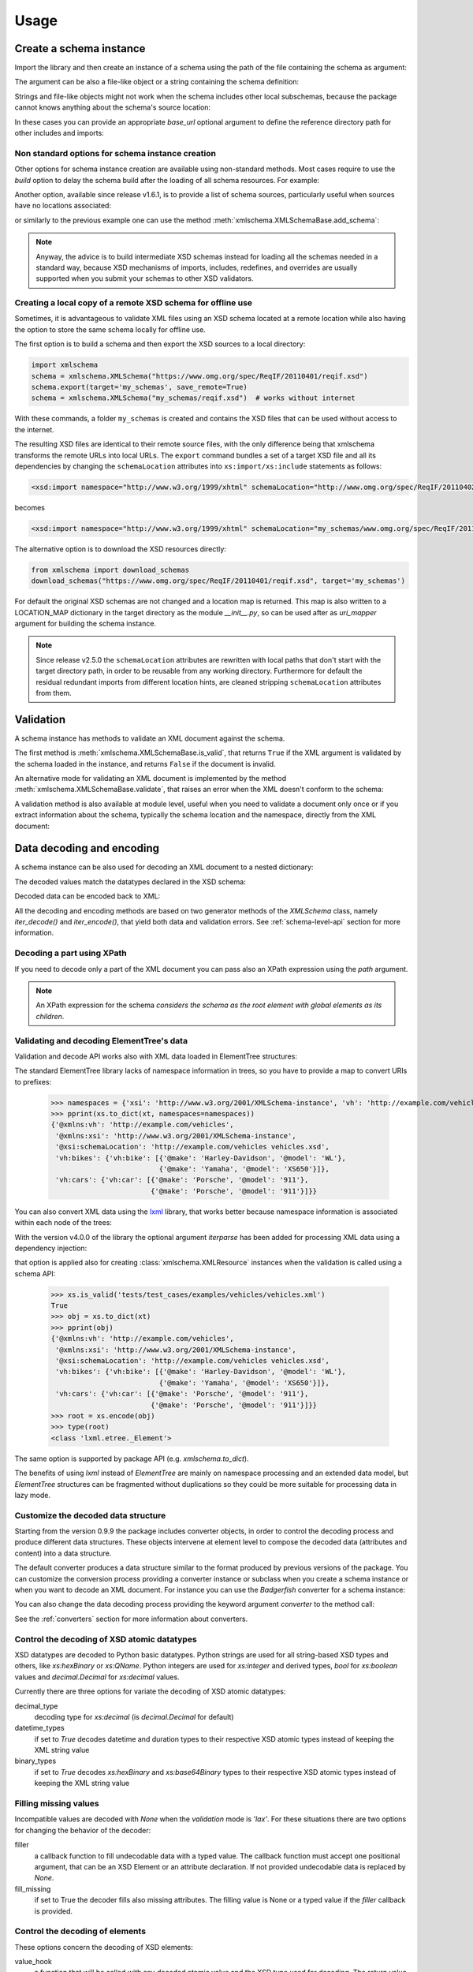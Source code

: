 *****
Usage
*****

.. _lxml: http://lxml.de

.. testsetup::

    import xmlschema
    import os
    import warnings

    if os.getcwd().endswith('/doc'):
        os.chdir('..')
    warnings.simplefilter("ignore", xmlschema.XMLSchemaIncludeWarning)

.. testsetup:: collection

    import xmlschema
    import os
    import warnings

    if os.getcwd().endswith('/doc'):
        os.chdir('..')
    warnings.simplefilter("ignore", xmlschema.XMLSchemaIncludeWarning)
    schema = xmlschema.XMLSchema('tests/test_cases/examples/collection/collection.xsd')


Create a schema instance
========================

Import the library and then create an instance of a schema using the path of
the file containing the schema as argument:

.. doctest::

    >>> import xmlschema
    >>> schema = xmlschema.XMLSchema('tests/test_cases/examples/vehicles/vehicles.xsd')

The argument can be also a file-like object or a string containing the schema definition:

.. doctest::

    >>> schema_file = open('tests/test_cases/examples/collection/collection.xsd')
    >>> schema = xmlschema.XMLSchema(schema_file)

.. doctest::

    >>> schema = xmlschema.XMLSchema("""
    ... <xs:schema xmlns:xs="http://www.w3.org/2001/XMLSchema">
    ... <xs:element name="block" type="xs:string"/>
    ... </xs:schema>
    ... """)

Strings and file-like objects might not work when the schema includes other local subschemas,
because the package cannot knows anything about the schema's source location:

.. doctest::

    >>> schema_xsd = open('tests/test_cases/examples/vehicles/vehicles.xsd').read()
    >>> schema = xmlschema.XMLSchema(schema_xsd)
    Traceback (most recent call last):
    ...
    ...
    xmlschema.validators.exceptions.XMLSchemaParseError: unknown element '{http://example.com/vehicles}cars':

    Schema:

      <xs:element xmlns:xs="http://www.w3.org/2001/XMLSchema" ref="vh:cars" />

    Path: /xs:schema/xs:element/xs:complexType/xs:sequence/xs:element

In these cases you can provide an appropriate *base_url* optional argument to define the
reference directory path for other includes and imports:

.. doctest::

    >>> schema_file = open('tests/test_cases/examples/vehicles/vehicles.xsd')
    >>> schema = xmlschema.XMLSchema(schema_file, base_url='tests/test_cases/examples/vehicles/')


Non standard options for schema instance creation
-------------------------------------------------

Other options for schema instance creation are available using non-standard
methods. Most cases require to use the *build* option to delay the schema
build after the loading of all schema resources. For example:

.. doctest::

    >>> schema_file = open('tests/test_cases/examples/vehicles/vehicles.xsd')
    >>> schema = xmlschema.XMLSchema(schema_file, build=False)
    >>> _ = schema.include_schema('tests/test_cases/examples/vehicles/cars.xsd')
    >>> _ = schema.include_schema('tests/test_cases/examples/vehicles/bikes.xsd')
    >>> schema.build()

Another option, available since release v1.6.1, is to provide a list of schema sources,
particularly useful when sources have no locations associated:

.. doctest::

    >>> sources = [open('tests/test_cases/examples/vehicles/vehicles.xsd'),
    ...            open('tests/test_cases/examples/vehicles/cars.xsd'),
    ...            open('tests/test_cases/examples/vehicles/bikes.xsd'),
    ...            open('tests/test_cases/examples/vehicles/types.xsd')]
    >>> schema = xmlschema.XMLSchema(sources)

or similarly to the previous example one can use the method :meth:`xmlschema.XMLSchemaBase.add_schema`:

.. doctest::

    >>> schema_file = open('tests/test_cases/examples/vehicles/vehicles.xsd')
    >>> schema = xmlschema.XMLSchema(schema_file, build=False)
    >>> _ = schema.add_schema(open('tests/test_cases/examples/vehicles/cars.xsd'))
    >>> _ = schema.add_schema(open('tests/test_cases/examples/vehicles/bikes.xsd'))
    >>> _ = schema.add_schema(open('tests/test_cases/examples/vehicles/types.xsd'))
    >>> schema.build()


.. note::
    Anyway, the advice is to build intermediate XSD schemas instead for loading
    all the schemas needed in a standard way, because XSD mechanisms of imports,
    includes, redefines, and overrides are usually supported when you submit your
    schemas to other XSD validators.


Creating a local copy of a remote XSD schema for offline use
------------------------------------------------------------

Sometimes, it is advantageous to validate XML files using an XSD schema located
at a remote location while also having the option to store the same schema
locally for offline use.

The first option is to build a schema and then export the XSD sources to a local
directory:

.. code-block:: py

    import xmlschema
    schema = xmlschema.XMLSchema("https://www.omg.org/spec/ReqIF/20110401/reqif.xsd")
    schema.export(target='my_schemas', save_remote=True)
    schema = xmlschema.XMLSchema("my_schemas/reqif.xsd")  # works without internet

With these commands, a folder ``my_schemas`` is created and contains the
XSD files that can be used without access to the internet.

The resulting XSD files are identical to their remote source files, with the
only difference being that xmlschema transforms the remote URLs into local
URLs. The ``export`` command bundles a set of a target XSD file and all its
dependencies by changing the ``schemaLocation`` attributes into
``xs:import/xs:include`` statements as follows:

.. code-block:: xml

    <xsd:import namespace="http://www.w3.org/1999/xhtml" schemaLocation="http://www.omg.org/spec/ReqIF/20110402/driver.xsd"/>

becomes

.. code-block:: xml

    <xsd:import namespace="http://www.w3.org/1999/xhtml" schemaLocation="my_schemas/www.omg.org/spec/ReqIF/20110402/driver.xsd"/>

The alternative option is to download the XSD resources directly:

.. code-block:: py

    from xmlschema import download_schemas
    download_schemas("https://www.omg.org/spec/ReqIF/20110401/reqif.xsd", target='my_schemas')

For default the original XSD schemas are not changed and a location map is returned. This map
is also written to a LOCATION_MAP dictionary in the target directory as the module `__init__.py`,
so can be used after as *uri_mapper* argument for building the schema instance.

.. note::

    Since release v2.5.0 the ``schemaLocation`` attributes are rewritten with
    local paths that don't start with the target directory path, in order to be
    reusable from any working directory. Furthermore for default the residual
    redundant imports from different location hints, are cleaned stripping
    ``schemaLocation`` attributes from them.


Validation
==========

A schema instance has methods to validate an XML document against the schema.

The first method is :meth:`xmlschema.XMLSchemaBase.is_valid`, that returns ``True``
if the XML argument is validated by the schema loaded in the instance,
and returns ``False`` if the document is invalid.

.. doctest::

    >>> import xmlschema
    >>> schema = xmlschema.XMLSchema('tests/test_cases/examples/vehicles/vehicles.xsd')
    >>> schema.is_valid('tests/test_cases/examples/vehicles/vehicles.xml')
    True
    >>> schema.is_valid('tests/test_cases/examples/vehicles/vehicles-1_error.xml')
    False
    >>> schema.is_valid("""<?xml version="1.0" encoding="UTF-8"?><fancy_tag/>""")
    False

An alternative mode for validating an XML document is implemented by the method
:meth:`xmlschema.XMLSchemaBase.validate`, that raises an error when the XML doesn't
conform to the schema:

.. doctest::

    >>> import xmlschema
    >>> schema = xmlschema.XMLSchema('tests/test_cases/examples/vehicles/vehicles.xsd')
    >>> schema.validate('tests/test_cases/examples/vehicles/vehicles.xml')
    >>> schema.validate('tests/test_cases/examples/vehicles/vehicles-1_error.xml')
    Traceback (most recent call last):
      File "<stdin>", line 1, in <module>
      File "/home/brunato/Development/projects/xmlschema/xmlschema/schema.py", line 220, in validate
        raise error
    xmlschema.exceptions.XMLSchemaValidationError: failed validating <Element ...

    Reason: character data between child elements not allowed!

    Schema:

      <xs:sequence xmlns:xs="http://www.w3.org/2001/XMLSchema">
            <xs:element maxOccurs="unbounded" minOccurs="0" name="car" type="vh:vehicleType" />
      </xs:sequence>

    Instance:

      <ns0:cars xmlns:ns0="http://example.com/vehicles">
        NOT ALLOWED CHARACTER DATA
        <ns0:car make="Porsche" model="911" />
        <ns0:car make="Porsche" model="911" />
      </ns0:cars>


A validation method is also available at module level, useful when you need to
validate a document only once or if you extract information about the schema,
typically the schema location and the namespace, directly from the XML document:

.. doctest::

    >>> xmlschema.validate('tests/test_cases/examples/vehicles/vehicles.xml')

    >>> xml_file = 'tests/test_cases/examples/vehicles/vehicles.xml'
    >>> xsd_file = 'tests/test_cases/examples/vehicles/vehicles.xsd'
    >>> xmlschema.validate(xml_file, schema=xsd_file)


Data decoding and encoding
==========================

A schema instance can be also used for decoding an XML document to a nested dictionary:

.. doctest::

    >>> import xmlschema
    >>> from pprint import pprint
    >>> xs = xmlschema.XMLSchema('tests/test_cases/examples/vehicles/vehicles.xsd')
    >>> pprint(xs.to_dict('tests/test_cases/examples/vehicles/vehicles.xml'))
    {'@xmlns:vh': 'http://example.com/vehicles',
     '@xmlns:xsi': 'http://www.w3.org/2001/XMLSchema-instance',
     '@xsi:schemaLocation': 'http://example.com/vehicles vehicles.xsd',
     'vh:bikes': {'vh:bike': [{'@make': 'Harley-Davidson', '@model': 'WL'},
                              {'@make': 'Yamaha', '@model': 'XS650'}]},
     'vh:cars': {'vh:car': [{'@make': 'Porsche', '@model': '911'},
                            {'@make': 'Porsche', '@model': '911'}]}}

The decoded values match the datatypes declared in the XSD schema:

.. doctest::

    >>> import xmlschema
    >>> from pprint import pprint
    >>> xs = xmlschema.XMLSchema('tests/test_cases/examples/collection/collection.xsd')
    >>> pprint(xs.to_dict('tests/test_cases/examples/collection/collection.xml'))
    {'@xmlns:col': 'http://example.com/ns/collection',
     '@xmlns:xsi': 'http://www.w3.org/2001/XMLSchema-instance',
     '@xsi:schemaLocation': 'http://example.com/ns/collection collection.xsd',
     'object': [{'@available': True,
                 '@id': 'b0836217462',
                 'author': {'@id': 'PAR',
                            'born': '1841-02-25',
                            'dead': '1919-12-03',
                            'name': 'Pierre-Auguste Renoir',
                            'qualification': 'painter'},
                 'estimation': Decimal('10000.00'),
                 'position': 1,
                 'title': 'The Umbrellas',
                 'year': '1886'},
                {'@available': True,
                 '@id': 'b0836217463',
                 'author': {'@id': 'JM',
                            'born': '1893-04-20',
                            'dead': '1983-12-25',
                            'name': 'Joan Miró',
                            'qualification': 'painter, sculptor and ceramicist'},
                 'position': 2,
                 'title': None,
                 'year': '1925'}]}


Decoded data can be encoded back to XML:

.. doctest:: collection

    >>> obj = schema.decode('tests/test_cases/examples/collection/collection.xml')
    >>> collection = schema.encode(obj)
    >>> collection
    <Element '{http://example.com/ns/collection}collection' at ...>
    >>> print(xmlschema.etree_tostring(collection, {'col': 'http://example.com/ns/collection'}))
    <col:collection xmlns:col="http://example.com/ns/collection" xmlns:xsi="http://www.w3.org/2001/XMLSchema-instance" xsi:schemaLocation="http://example.com/ns/collection collection.xsd">
        <object id="b0836217462" available="true">
            <position>1</position>
            <title>The Umbrellas</title>
            <year>1886</year>
            <author id="PAR">
                <name>Pierre-Auguste Renoir</name>
                <born>1841-02-25</born>
                <dead>1919-12-03</dead>
                <qualification>painter</qualification>
            </author>
            <estimation>10000.00</estimation>
        </object>
        <object id="b0836217463" available="true">
            <position>2</position>
            <title />
            <year>1925</year>
            <author id="JM">
                <name>Joan Miró</name>
                <born>1893-04-20</born>
                <dead>1983-12-25</dead>
                <qualification>painter, sculptor and ceramicist</qualification>
            </author>
        </object>
    </col:collection>


All the decoding and encoding methods are based on two generator methods of the `XMLSchema` class,
namely *iter_decode()* and *iter_encode()*, that yield both data and validation errors.
See :ref:`schema-level-api` section for more information.


Decoding a part using XPath
---------------------------

If you need to decode only a part of the XML document you can pass also an XPath
expression using the *path* argument.

.. doctest::

    >>> xs = xmlschema.XMLSchema('tests/test_cases/examples/vehicles/vehicles.xsd')
    >>> pprint(xs.to_dict('tests/test_cases/examples/vehicles/vehicles.xml', '/vh:vehicles/vh:bikes'))
    {'vh:bike': [{'@make': 'Harley-Davidson', '@model': 'WL'},
                 {'@make': 'Yamaha', '@model': 'XS650'}]}

.. note::

    An XPath expression for the schema *considers the schema as the root element
    with global elements as its children*.


Validating and decoding ElementTree's data
------------------------------------------

Validation and decode API works also with XML data loaded in ElementTree structures:

.. doctest::

    >>> import xmlschema
    >>> from pprint import pprint
    >>> from xml.etree import ElementTree
    >>> xs = xmlschema.XMLSchema('tests/test_cases/examples/vehicles/vehicles.xsd')
    >>> xt = ElementTree.parse('tests/test_cases/examples/vehicles/vehicles.xml')
    >>> xs.is_valid(xt)
    True
    >>> pprint(xs.to_dict(xt, process_namespaces=False), depth=2)
    {'@{http://www.w3.org/2001/XMLSchema-instance}schemaLocation': 'http://...',
     '{http://example.com/vehicles}bikes': {'{http://example.com/vehicles}bike': [...]},
     '{http://example.com/vehicles}cars': {'{http://example.com/vehicles}car': [...]}}

The standard ElementTree library lacks of namespace information in trees, so you
have to provide a map to convert URIs to prefixes:

    >>> namespaces = {'xsi': 'http://www.w3.org/2001/XMLSchema-instance', 'vh': 'http://example.com/vehicles'}
    >>> pprint(xs.to_dict(xt, namespaces=namespaces))
    {'@xmlns:vh': 'http://example.com/vehicles',
     '@xmlns:xsi': 'http://www.w3.org/2001/XMLSchema-instance',
     '@xsi:schemaLocation': 'http://example.com/vehicles vehicles.xsd',
     'vh:bikes': {'vh:bike': [{'@make': 'Harley-Davidson', '@model': 'WL'},
                              {'@make': 'Yamaha', '@model': 'XS650'}]},
     'vh:cars': {'vh:car': [{'@make': 'Porsche', '@model': '911'},
                            {'@make': 'Porsche', '@model': '911'}]}}

You can also convert XML data using the lxml_ library, that works better because
namespace information is associated within each node of the trees:

.. doctest::

    >>> import xmlschema
    >>> from pprint import pprint
    >>> import lxml.etree as etree
    >>> xs = xmlschema.XMLSchema('tests/test_cases/examples/vehicles/vehicles.xsd')
    >>> xt = etree.parse('tests/test_cases/examples/vehicles/vehicles.xml')
    >>> xs.is_valid(xt)
    True
    >>> pprint(xs.to_dict(xt))
    {'@xmlns:vh': 'http://example.com/vehicles',
     '@xmlns:xsi': 'http://www.w3.org/2001/XMLSchema-instance',
     '@xsi:schemaLocation': 'http://example.com/vehicles vehicles.xsd',
     'vh:bikes': {'vh:bike': [{'@make': 'Harley-Davidson', '@model': 'WL'},
                              {'@make': 'Yamaha', '@model': 'XS650'}]},
     'vh:cars': {'vh:car': [{'@make': 'Porsche', '@model': '911'},
                            {'@make': 'Porsche', '@model': '911'}]}}
    >>> pprint(xmlschema.to_dict(xt, 'tests/test_cases/examples/vehicles/vehicles.xsd'))
    {'@xmlns:vh': 'http://example.com/vehicles',
     '@xmlns:xsi': 'http://www.w3.org/2001/XMLSchema-instance',
     '@xsi:schemaLocation': 'http://example.com/vehicles vehicles.xsd',
     'vh:bikes': {'vh:bike': [{'@make': 'Harley-Davidson', '@model': 'WL'},
                              {'@make': 'Yamaha', '@model': 'XS650'}]},
     'vh:cars': {'vh:car': [{'@make': 'Porsche', '@model': '911'},
                            {'@make': 'Porsche', '@model': '911'}]}}

With the version v4.0.0 of the library the optional argument *iterparse* has been
added for processing XML data using a dependency injection:

.. doctest::

    >>> from lxml.etree import iterparse
    >>> schema_file = 'tests/test_cases/examples/vehicles/vehicles.xsd'
    >>> xml_data = 'tests/test_cases/examples/vehicles/vehicles.xml'
    >>> xs = xmlschema.XMLSchema(schema_file, iterparse=iterparse)
    >>> type(xs.root)
    <class 'lxml.etree._Element'>

that option is applied also for creating :class:`xmlschema.XMLResource`
instances when the validation is called using a schema API:

    >>> xs.is_valid('tests/test_cases/examples/vehicles/vehicles.xml')
    True
    >>> obj = xs.to_dict(xt)
    >>> pprint(obj)
    {'@xmlns:vh': 'http://example.com/vehicles',
     '@xmlns:xsi': 'http://www.w3.org/2001/XMLSchema-instance',
     '@xsi:schemaLocation': 'http://example.com/vehicles vehicles.xsd',
     'vh:bikes': {'vh:bike': [{'@make': 'Harley-Davidson', '@model': 'WL'},
                              {'@make': 'Yamaha', '@model': 'XS650'}]},
     'vh:cars': {'vh:car': [{'@make': 'Porsche', '@model': '911'},
                            {'@make': 'Porsche', '@model': '911'}]}}
    >>> root = xs.encode(obj)
    >>> type(root)
    <class 'lxml.etree._Element'>

The same option is supported by package API (e.g. `xmlschema.to_dict`).

The benefits of using *lxml* instead of *ElementTree* are mainly on namespace
processing and an extended data model, but *ElementTree* structures can be fragmented
without duplications so they could be more suitable for processing data in lazy mode.


Customize the decoded data structure
------------------------------------

Starting from the version 0.9.9 the package includes converter objects, in order to
control the decoding process and produce different data structures. These objects
intervene at element level to compose the decoded data (attributes and content) into
a data structure.

The default converter produces a data structure similar to the format produced by
previous versions of the package. You can customize the conversion process providing
a converter instance or subclass when you create a schema instance or when you want
to decode an XML document.
For instance you can use the *Badgerfish* converter for a schema instance:

.. doctest::

    >>> import xmlschema
    >>> from pprint import pprint
    >>> xml_schema = 'tests/test_cases/examples/vehicles/vehicles.xsd'
    >>> xml_document = 'tests/test_cases/examples/vehicles/vehicles.xml'
    >>> xs = xmlschema.XMLSchema(xml_schema, converter=xmlschema.BadgerFishConverter)
    >>> pprint(xs.to_dict(xml_document, dict_class=dict), indent=4)
    {   'vh:vehicles': {   '@xmlns': {   'vh': 'http://example.com/vehicles',
                                         'xsi': 'http://www.w3.org/2001/XMLSchema-instance'},
                           '@xsi:schemaLocation': 'http://example.com/vehicles '
                                                  'vehicles.xsd',
                           'vh:bikes': {   'vh:bike': [   {   '@make': 'Harley-Davidson',
                                                              '@model': 'WL'},
                                                          {   '@make': 'Yamaha',
                                                              '@model': 'XS650'}]},
                           'vh:cars': {   'vh:car': [   {   '@make': 'Porsche',
                                                            '@model': '911'},
                                                        {   '@make': 'Porsche',
                                                            '@model': '911'}]}}}

You can also change the data decoding process providing the keyword argument *converter*
to the method call:

.. doctest::

    >>> pprint(xs.to_dict(xml_document, converter=xmlschema.ParkerConverter, dict_class=dict), indent=4)
    {'vh:bikes': {'vh:bike': [None, None]}, 'vh:cars': {'vh:car': [None, None]}}


See the :ref:`converters` section for more information about converters.


Control the decoding of XSD atomic datatypes
--------------------------------------------

XSD datatypes are decoded to Python basic datatypes. Python strings are used
for all string-based XSD types and others, like *xs:hexBinary* or *xs:QName*.
Python integers are used for *xs:integer* and derived types, `bool` for *xs:boolean*
values and `decimal.Decimal` for *xs:decimal* values.

Currently there are three options for variate the decoding of XSD atomic datatypes:

decimal_type
    decoding type for *xs:decimal* (is `decimal.Decimal` for default)

datetime_types
    if set to `True` decodes datetime and duration types to their respective XSD
    atomic types instead of keeping the XML string value

binary_types
    if set to `True` decodes *xs:hexBinary* and *xs:base64Binary* types to their
    respective XSD atomic types instead of keeping the XML string value


Filling missing values
----------------------

Incompatible values are decoded with `None` when the *validation* mode is `'lax'`.
For these situations there are two options for changing the behavior of the decoder:

filler
    a callback function to fill undecodable data with a typed value. The
    callback function must accept one positional argument, that can be an
    XSD Element or an attribute declaration. If not provided undecodable
    data is replaced by `None`.

fill_missing
    if set to True the decoder fills also missing attributes. The filling value
    is None or a typed value if the *filler* callback is provided.


Control the decoding of elements
--------------------------------

These options concern the decoding of XSD elements:

value_hook
    a function that will be called with any decoded atomic value and the XSD type
    used for decoding. The return value will be used instead of the original value.

keep_empty
    if set to `True` empty elements that are valid are decoded with an empty string
    value instead of `None`.

element_hook
    an function that is called with decoded element data before calling the converter
    decode method. Takes an `ElementData` instance plus optionally the XSD element
    and the XSD type, and returns a new `ElementData` instance.


Control the decoding of wildcards
---------------------------------

These two options are specific for the content processed with an XSD wildcard:

keep_unknown
    if set to `True` unknown tags are kept and are decoded with *xs:anyType*.
    For default unknown tags not decoded by a wildcard are discarded.

process_skipped
    process XML data that match a wildcard with `processContents=’skip’`.


Control the decoding depth
--------------------------

max_depth
    maximum level of decoding, for default there is no limit. With lazy resources
    is automatically set to *source.lazy_depth* for managing lazy decoding.
    Available also for validation methods.

depth_filler
    a callback function for replacing data over the *max_depth* level. The callback
    function must accept one positional argument, that can be an XSD Element. For
    default deeper data is replaced with `None` values when *max_depth* is provided.

Control the validation
----------------------

extra_validator
    an optional function for performing non-standard validations on XML data. The
    provided function is called for each traversed element, with the XML element as
    1st argument and the corresponding XSD element as 2nd argument. It can be also a
    generator function and has to raise/yield `XMLSchemaValidationError` exceptions.

validation_hook
    an optional function for stopping or changing validation/decoding at element level.
    The provided function must accept two arguments, the XML element and the matching
    XSD element. If the value returned by this function is evaluated to false then the
    validation/decoding process continues without changes, otherwise it's stopped or
    changed. If the value returned is a validation mode the validation/decoding process
    continues changing the current validation mode to the returned value, otherwise the
    element and its content are not processed. For validation only this function can
    also stop validation suddenly raising a `XMLSchemaStopValidation` exception.


Decoding to JSON
================

The data structured created by the decoder can be easily serialized to JSON. But if you data
include `Decimal` values (for *decimal* XSD built-in type) you cannot convert the data to JSON:

.. doctest::

    >>> import xmlschema
    >>> import json
    >>> xml_document = 'tests/test_cases/examples/collection/collection.xml'
    >>> print(json.dumps(xmlschema.to_dict(xml_document), indent=4))
    Traceback (most recent call last):
      File "/usr/lib64/python2.7/doctest.py", line 1315, in __run
        compileflags, 1) in test.globs
      File "<doctest default[3]>", line 1, in <module>
        print(json.dumps(xmlschema.to_dict(xml_document), indent=4))
      File "/usr/lib64/python2.7/json/__init__.py", line 251, in dumps
        sort_keys=sort_keys, **kw).encode(obj)
      File "/usr/lib64/python2.7/json/encoder.py", line 209, in encode
        chunks = list(chunks)
      File "/usr/lib64/python2.7/json/encoder.py", line 434, in _iterencode
        for chunk in _iterencode_dict(o, _current_indent_level):
      File "/usr/lib64/python2.7/json/encoder.py", line 408, in _iterencode_dict
        for chunk in chunks:
      File "/usr/lib64/python2.7/json/encoder.py", line 332, in _iterencode_list
        for chunk in chunks:
      File "/usr/lib64/python2.7/json/encoder.py", line 408, in _iterencode_dict
        for chunk in chunks:
      File "/usr/lib64/python2.7/json/encoder.py", line 442, in _iterencode
        o = _default(o)
      File "/usr/lib64/python2.7/json/encoder.py", line 184, in default
        raise TypeError(repr(o) + " is not JSON serializable")
    TypeError: Decimal('10000.00') is not JSON serializable

This problem is resolved providing an alternative JSON-compatible type for `Decimal` values,
using the keyword argument *decimal_type*:

.. doctest::

    >>> print(json.dumps(xmlschema.to_dict(xml_document, decimal_type=str), indent=4))  # doctest: +SKIP
    {
        "object": [
            {
                "@available": true,
                "author": {
                    "qualification": "painter",
                    "born": "1841-02-25",
                    "@id": "PAR",
                    "name": "Pierre-Auguste Renoir",
                    "dead": "1919-12-03"
                },
                "title": "The Umbrellas",
                "year": "1886",
                "position": 1,
                "estimation": "10000.00",
                "@id": "b0836217462"
            },
            {
                "@available": true,
                "author": {
                    "qualification": "painter, sculptor and ceramicist",
                    "born": "1893-04-20",
                    "@id": "JM",
                    "name": "Joan Mir\u00f3",
                    "dead": "1983-12-25"
                },
                "title": null,
                "year": "1925",
                "position": 2,
                "@id": "b0836217463"
            }
        ],
        "@xsi:schemaLocation": "http://example.com/ns/collection collection.xsd"
    }

From version 1.0 there are two module level API for simplify the JSON serialization
and deserialization task.
See the :meth:`xmlschema.to_json` and :meth:`xmlschema.from_json` in the
:ref:`document-level-api` section.


XML resources and documents
===========================

Schemas and XML instances processing are based on the class :class:`xmlschema.XMLResource`,
that handles the loading and the iteration of XSD/XML data.
Starting from v1.3.0 :class:`xmlschema.XMLResource` has been empowered with ElementTree-like
XPath API. From the same release a new class :class:`xmlschema.XmlDocument` is
available for representing XML resources with a related schema:

.. doctest::

    >>> import xmlschema
    >>> xml_document = xmlschema.XmlDocument('tests/test_cases/examples/vehicles/vehicles.xml')
    >>> xml_document.schema
    XMLSchema10(name='vehicles.xsd', namespace='http://example.com/vehicles')

This class can be used to derive specialized schema-related classes.
See :ref:`wsdl11-documents` section for an application example.


Meta-schemas and XSD sources
============================

Schema classes :class:`xmlschema.XMLSchema10` and :class:`xmlschema.XMLSchema11`
have built-in meta-schema instances, related to the XSD namespace, that can be used
directly to validate XSD sources without build a new schema:

.. doctest::

    >>> from xmlschema import XMLSchema
    >>> XMLSchema.meta_schema.validate('tests/test_cases/examples/vehicles/vehicles.xsd')
    >>> XMLSchema.meta_schema.validate('tests/test_cases/examples/vehicles/invalid.xsd')
    Traceback (most recent call last):
    ...
    ...
    xmlschema.validators.exceptions.XMLSchemaValidationError: failed validating ...

    Reason: use of attribute 'name' is prohibited

    Schema:

      <xs:restriction xmlns:xs="http://www.w3.org/2001/XMLSchema" base="xs:complexType">
       <xs:sequence>
        <xs:element ref="xs:annotation" minOccurs="0" />
        <xs:group ref="xs:complexTypeModel" />
       </xs:sequence>
       <xs:attribute name="name" use="prohibited" />
       <xs:attribute name="abstract" use="prohibited" />
       <xs:attribute name="final" use="prohibited" />
       <xs:attribute name="block" use="prohibited" />
       <xs:anyAttribute namespace="##other" processContents="lax" />
      </xs:restriction>

    Instance:

      <xs:complexType xmlns:xs="http://www.w3.org/2001/XMLSchema" name="vehiclesType">
        <xs:sequence>
          <xs:element ref="vh:cars" />
          <xs:element ref="vh:bikes" />
        </xs:sequence>
      </xs:complexType>

    Path: /xs:schema/xs:element/xs:complexType


Furthermore also decode and encode methods can be applied on XSD files or sources:

.. doctest::

    >>> from xmlschema import XMLSchema
    >>> obj = XMLSchema.meta_schema.decode('tests/test_cases/examples/vehicles/vehicles.xsd')
    >>> from pprint import pprint
    >>> pprint(obj)
    {'@attributeFormDefault': 'unqualified',
     '@blockDefault': [],
     '@elementFormDefault': 'qualified',
     '@finalDefault': [],
     '@targetNamespace': 'http://example.com/vehicles',
     '@xmlns:vh': 'http://example.com/vehicles',
     '@xmlns:xs': 'http://www.w3.org/2001/XMLSchema',
     'xs:attribute': {'@name': 'step', '@type': 'xs:positiveInteger'},
     'xs:element': {'@abstract': False,
                    '@name': 'vehicles',
                    '@nillable': False,
                    'xs:complexType': {'@mixed': False,
                                       'xs:sequence': {'@maxOccurs': 1,
                                                       '@minOccurs': 1,
                                                       'xs:element': [{'@maxOccurs': 1,
                                                                       '@minOccurs': 1,
                                                                       '@nillable': False,
                                                                       '@ref': 'vh:cars'},
                                                                      {'@maxOccurs': 1,
                                                                       '@minOccurs': 1,
                                                                       '@nillable': False,
                                                                       '@ref': 'vh:bikes'}]}}},
     'xs:include': [{'@schemaLocation': 'cars.xsd'},
                    {'@schemaLocation': 'bikes.xsd'}]}

.. note::
    Building a new schema for XSD namespace could be not trivial because other schemas are
    required for base namespaces (e.g. XML namespace 'http://www.w3.org/XML/1998/namespace').
    This is particularly true for XSD 1.1 because the XSD meta-schema lacks of built-in
    list types definitions, so a patch schema is required.
